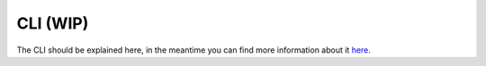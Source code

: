 .. _distribution-pipeline-cli:

=========
CLI (WIP)
=========

The CLI should be explained here, 
in the meantime you can find more information about it  `here <https://github.com/openstax/output-producer-service/tree/master/bakery>`_.